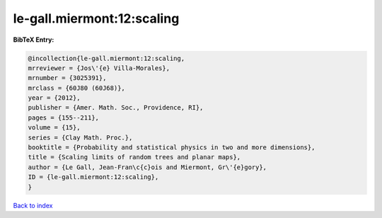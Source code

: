 le-gall.miermont:12:scaling
===========================

.. :cite:t:`le-gall.miermont:12:scaling`

.. bibliography:: ../../All.bib

**BibTeX Entry:**

.. code-block:: bibtex

   @incollection{le-gall.miermont:12:scaling,
   mrreviewer = {Jos\'{e} Villa-Morales},
   mrnumber = {3025391},
   mrclass = {60J80 (60J68)},
   year = {2012},
   publisher = {Amer. Math. Soc., Providence, RI},
   pages = {155--211},
   volume = {15},
   series = {Clay Math. Proc.},
   booktitle = {Probability and statistical physics in two and more dimensions},
   title = {Scaling limits of random trees and planar maps},
   author = {Le Gall, Jean-Fran\c{c}ois and Miermont, Gr\'{e}gory},
   ID = {le-gall.miermont:12:scaling},
   }

`Back to index <../index>`_
